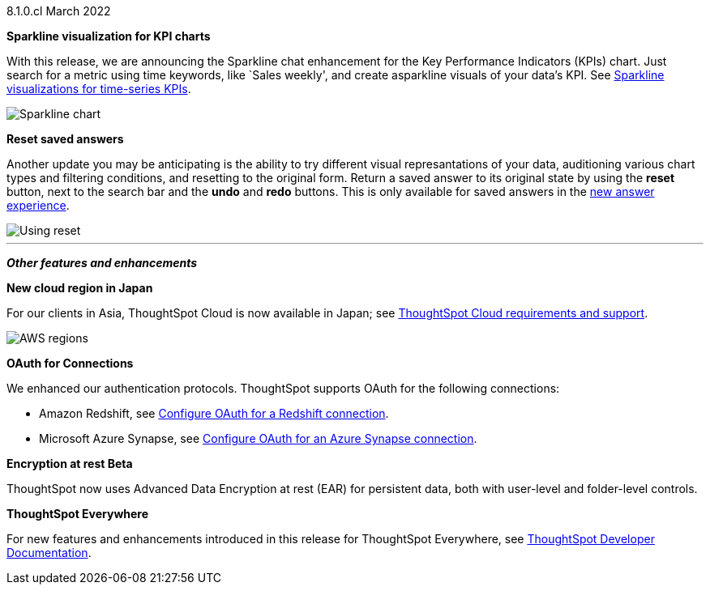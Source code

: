+++<span class="label label-dep">8.1.0.cl</span>+++ March 2022

[#primary-8.1.0.cl]
[#chart-kpi-sparkline]
**Sparkline visualization for KPI charts**

With this release, we are announcing the Sparkline chat enhancement for the Key Performance Indicators (KPIs) chart. Just search for a metric using time keywords, like `Sales weekly', and create asparkline visuals of your data’s KPI.  See xref:chart-kpi.adoc#kpi-sparkline[Sparkline visualizations for time-series KPIs].

image::kpi-viz-sparkline.png[Sparkline chart]

**Reset saved answers**

Another update you may be anticipating is the ability to try different visual represantations of your data, auditioning various chart types and filtering conditions, and resetting to the original form. Return a saved answer to its original state by using the *reset* button, next to the search bar and the *undo* and *redo* buttons. This is only available for saved answers in the xref:answer-experience-new.adoc[new answer experience].

image::reset-button.gif[Using reset]

////
[#slack]
Slack integration::
Push insights from a saved answer or Liveboard to your Slack workspace, and deliver data directly to your Slack users. See xref:push-data-to-slack.adoc[Push data to a Slack workspace].
+
image::send-to-slack.png[Send to Slack]
////

'''
[#secondary-8.1.0.cl]
*_Other features and enhancements_*

[#aws-region-japan]
**New cloud region in Japan**

For our clients in Asia, ThoughtSpot Cloud is now available in Japan; see xref:ts-cloud-requirements-support.adoc[ThoughtSpot Cloud requirements and support].

image::ts-cloud-aws-sm.png[AWS regions]

[#connections-oauth]
**OAuth for Connections**

We enhanced our authentication protocols. ThoughtSpot supports OAuth for the following connections:
[#connections-redshift-oauth]
* Amazon Redshift, see xref:connections-redshift-oauth.adoc[Configure OAuth for a Redshift connection].
+
[#connections-azure-oauth]
* Microsoft Azure Synapse, see xref:connections-synapse-oauth.adoc[Configure OAuth for an Azure Synapse connection].

[#encryption-at-rest]
**Encryption at rest [.badge.badge-update]#Beta#**

ThoughtSpot now uses Advanced Data Encryption at rest (EAR) for persistent data, both with user-level and folder-level controls.

**ThoughtSpot Everywhere**

For new features and enhancements introduced in this release for ThoughtSpot Everywhere, see https://developers.thoughtspot.com/docs/?pageid=whats-new[ThoughtSpot Developer Documentation^].
